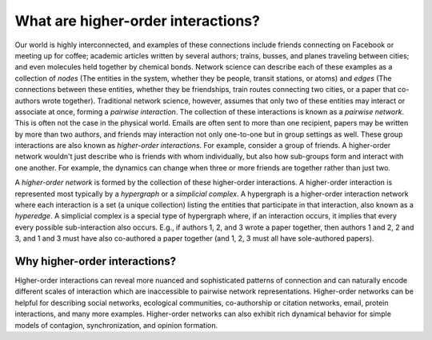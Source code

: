 ***********************************
What are higher-order interactions?
***********************************

Our world is highly interconnected, and examples of these connections include friends connecting on Facebook or meeting up for coffee; academic articles written by several authors; trains, busses, and planes traveling between cities; and even molecules held together by chemical bonds. Network science can describe each of these examples as a collection of *nodes* (The entities in the system, whether they be people, transit stations, or atoms) and *edges* (The connections between these entities, whether they be friendships, train routes connecting two cities, or a paper that co-authors wrote together). Traditional network science, however, assumes that only two of these entities may interact or associate at once, forming a *pairwise interaction*. The collection of these interactions is known as a *pairwise network*. This is often not the case in the physical world. Emails are often sent to more than one recipient, papers may be written by more than two authors, and friends may interaction not only one-to-one but in group settings as well. These group interactions are also known as *higher-order interactions*. For example, consider a group of friends. A higher-order network wouldn't just describe who is friends with whom individually, but also how sub-groups form and interact with one another. For example, the dynamics can change when three or more friends are together rather than just two.

A *higher-order network* is formed by the collection of these higher-order interactions. A higher-order interaction is represented most typically by a *hypergraph* or a *simplicial complex*. A hypergraph is a higher-order interaction network where each interaction is a set (a unique collection) listing the entities that participate in that interaction, also known as a *hyperedge*. A simplicial complex is a special type of hypergraph where, if an interaction occurs, it implies that every every possible sub-interaction also occurs. E.g., if authors 1, 2, and 3 wrote a paper together, then authors 1 and 2, 2 and 3, and 1 and 3 must have also co-authored a paper together (and 1, 2, 3 must all have sole-authored papers).

Why higher-order interactions?
==============================

Higher-order interactions can reveal more nuanced and sophisticated patterns of connection and can naturally encode different scales of interaction which are inaccessible to pairwise network representations. Higher-order networks can be helpful for describing social networks, ecological communities, co-authorship or citation networks, email, protein interactions, and many more examples. Higher-order networks can also exhibit rich dynamical behavior for simple models of contagion, synchronization, and opinion formation.